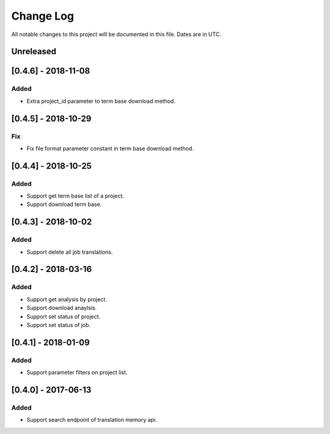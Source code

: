==========
Change Log
==========
All notable changes to this project will be documented in this file. Dates are in UTC.

Unreleased
==========

[0.4.6] - 2018-11-08
====================

Added
-----
- Extra project_id parameter to term base download method.

[0.4.5] - 2018-10-29
====================

Fix
-----
- Fix file format parameter constant in term base download method.

[0.4.4] - 2018-10-25
====================

Added
-----
- Support get term base list of a project.
- Support download term base.

[0.4.3] - 2018-10-02
====================

Added
-----
- Support delete all job translations.

[0.4.2] - 2018-03-16
====================

Added
-----
- Support get analysis by project.
- Support download anaylsis.
- Support set status of project.
- Support set status of job.

[0.4.1] - 2018-01-09
====================

Added
-----
- Support parameter filters on project list.

[0.4.0] - 2017-06-13
====================

Added
-----
- Support search endpoint of translation memory api.
